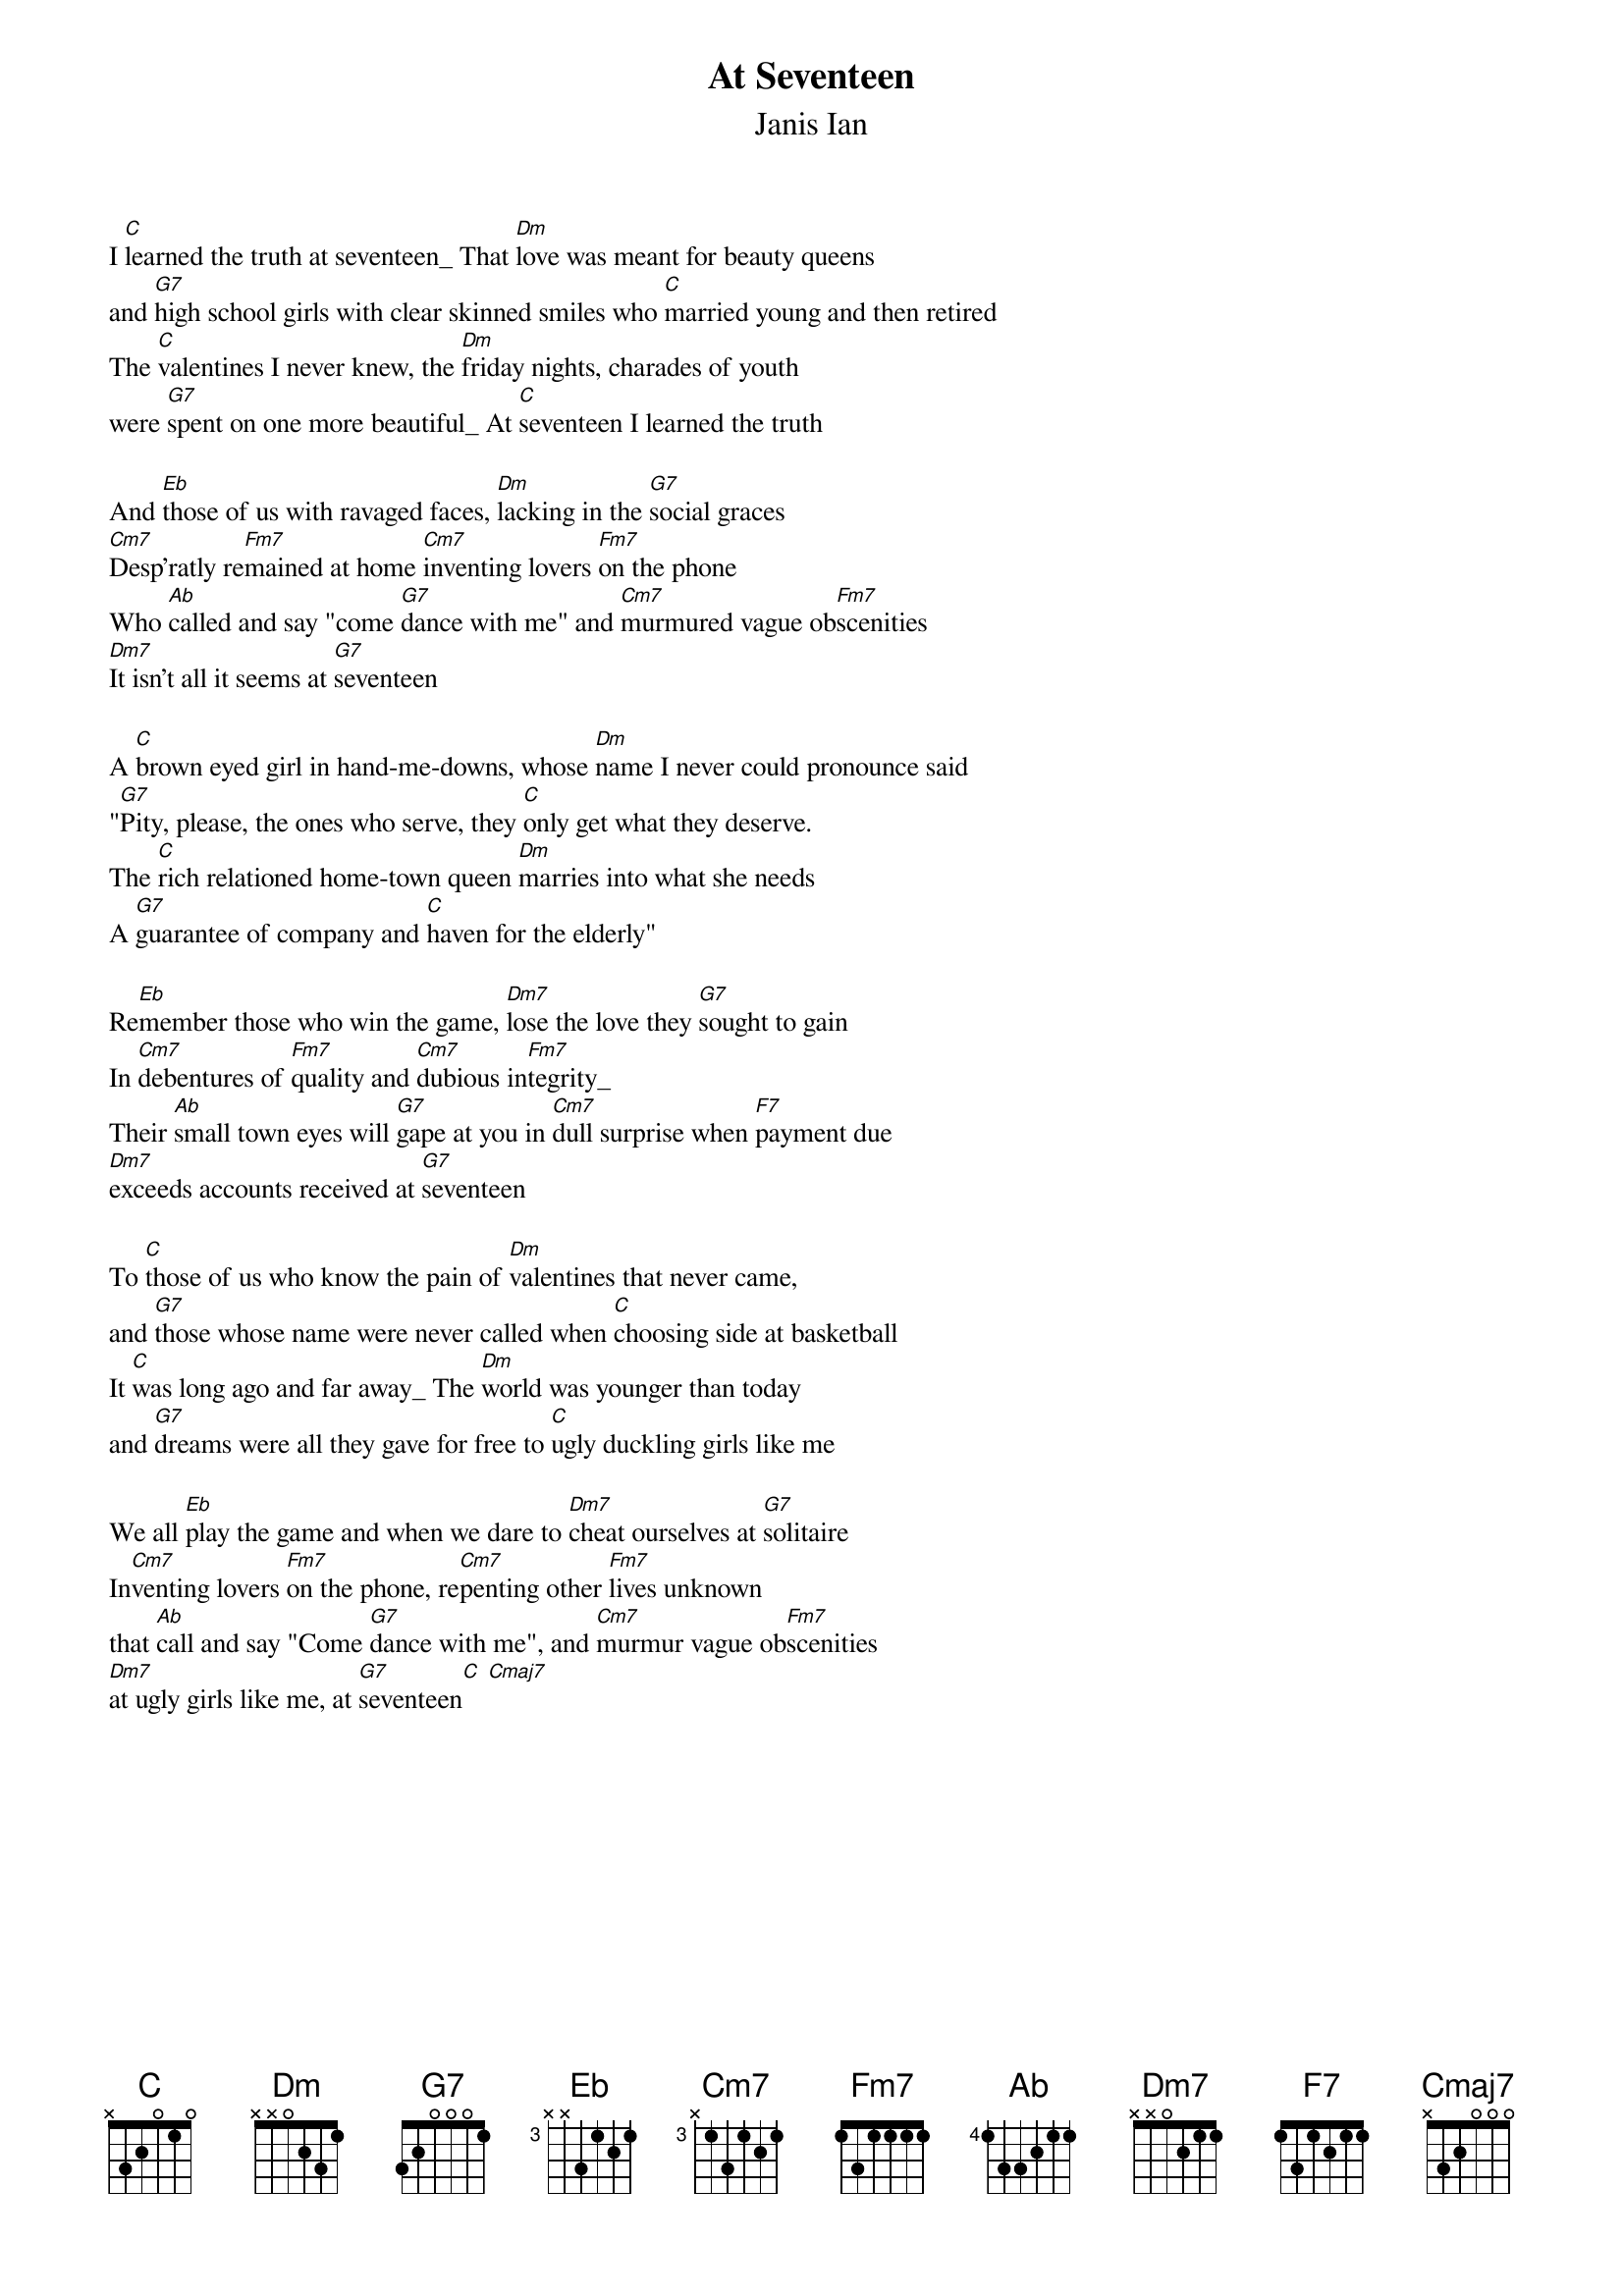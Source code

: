 {ts: 10}
{cs: 7}
{t:At Seventeen}
{st:Janis Ian}

I [C]learned the truth at seventeen_ That [Dm]love was meant for beauty queens
and [G7]high school girls with clear skinned smiles who [C]married young and then retired
The [C]valentines I never knew, the [Dm]friday nights, charades of youth
were [G7]spent on one more beautiful_ At [C]seventeen I learned the truth

And [Eb]those of us with ravaged faces, [Dm]lacking in the [G7]social graces
[Cm7]Desp'ratly re[Fm7]mained at home [Cm7]inventing lovers [Fm7]on the phone
Who [Ab]called and say "come [G7]dance with me" and [Cm7]murmured vague ob[Fm7]scenities
[Dm7]It isn't all it seems at [G7]seventeen

A [C]brown eyed girl in hand-me-downs, whose [Dm]name I never could pronounce said
"[G7]Pity, please, the ones who serve, they [C]only get what they deserve.
The [C]rich relationed home-town queen [Dm]marries into what she needs
A [G7]guarantee of company and [C]haven for the elderly"

Re[Eb]member those who win the game, [Dm7]lose the love they [G7]sought to gain
In [Cm7]debentures of [Fm7]quality and [Cm7]dubious in[Fm7]tegrity_
Their [Ab]small town eyes will [G7]gape at you in [Cm7]dull surprise when [F7]payment due
[Dm7]exceeds accounts received at [G7]seventeen

To [C]those of us who know the pain of [Dm]valentines that never came,
and [G7]those whose name were never called when [C]choosing side at basketball
It [C]was long ago and far away_ The [Dm]world was younger than today
and [G7]dreams were all they gave for free to [C]ugly duckling girls like me

We all [Eb]play the game and when we dare to [Dm7]cheat ourselves at [G7]solitaire
In[Cm7]venting lovers [Fm7]on the phone, re[Cm7]penting other [Fm7]lives unknown
that [Ab]call and say "Come [G7]dance with me", and [Cm7]murmur vague ob[Fm7]scenities
[Dm7]at ugly girls like me, at [G7]seventeen[C] [Cmaj7]
